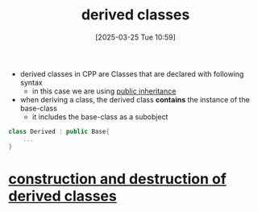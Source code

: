 :PROPERTIES:
:ID:       169951af-3fb4-4a7c-92d2-6bd56b376bd9
:END:
#+title: derived classes
#+date: [2025-03-25 Tue 10:59]
#+startup: overview

- derived classes in CPP are Classes that are declared with following syntax
  - in this case we are using [[id:70a9181a-27f9-46c2-8f9a-0df0389de3a0][public inheritance]]
- when deriving a class, the derived class *contains* the instance of the base-class
  - it includes the base-class as a subobject
#+begin_src cpp
class Derived : public Base{
	...
}
#+end_src

* [[id:3457211c-6c22-4655-97fd-fcf477140151][construction and destruction of derived classes]]
